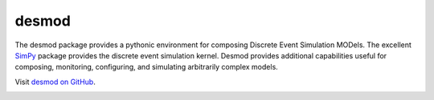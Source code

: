 desmod
======

The desmod package provides a pythonic environment for composing
Discrete Event Simulation MODels. The excellent `SimPy`__ package
provides the discrete event simulation kernel. Desmod provides
additional capabilities useful for composing, monitoring, configuring,
and simulating arbitrarily complex models.

__ https://simpy.readthedocs.io/en/latest/

Visit `desmod on GitHub <https://github.com/SanDisk-Open-Source/desmod/>`_.

.. image:: https://readthedocs.org/projects/desmod/badge/?version=latest
    :target: http://desmod.readthedocs.io/en/latest/
    :alt: Documentation Status
